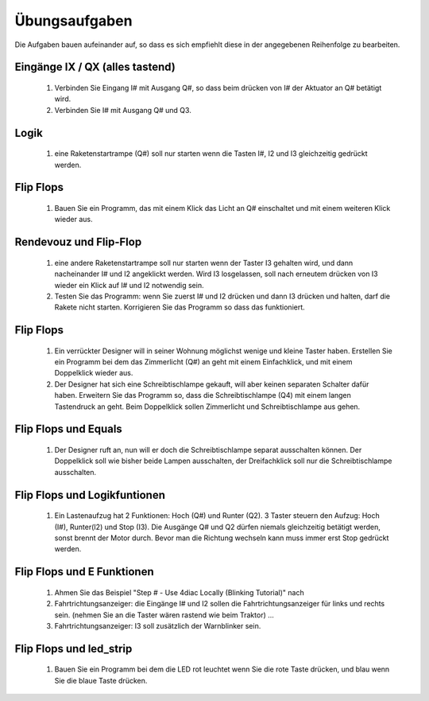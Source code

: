 Übungsaufgaben
===================================


Die Aufgaben bauen aufeinander auf, so dass es sich empfiehlt diese in der angegebenen Reihenfolge zu bearbeiten.


Eingänge IX / QX (alles tastend)
-------------------------------------------------------

   #. Verbinden Sie Eingang I# mit Ausgang Q#, so dass beim drücken von I# der Aktuator an Q# betätigt wird.

   #. Verbinden Sie I# mit Ausgang Q# und Q3. 

Logik
-------------------------------------------------------

   #. eine Raketenstartrampe (Q#) soll nur starten wenn die Tasten I#, I2 und I3 gleichzeitig gedrückt werden. 

Flip Flops
-------------------------------------------------------

   #. Bauen Sie ein Programm, das mit einem Klick das Licht an Q# einschaltet und mit einem weiteren Klick wieder aus.

Rendevouz und Flip-Flop
-------------------------------------------------------

   #. eine andere Raketenstartrampe soll nur starten wenn der Taster I3 gehalten wird, und dann nacheinander I# und I2 angeklickt werden. Wird I3 losgelassen, soll nach erneutem drücken von I3 wieder ein Klick auf I# und I2 notwendig sein. 

   #. Testen Sie das Programm: wenn Sie zuerst I# und I2 drücken und dann I3 drücken und halten, darf die Rakete nicht starten. Korrigieren Sie das Programm so dass das funktioniert. 

Flip Flops
-------------------------------------------------------

   #. Ein verrückter Designer will in seiner Wohnung möglichst wenige und kleine Taster haben. Erstellen Sie ein Programm bei dem das Zimmerlicht (Q#) an geht mit einem Einfachklick, und mit einem Doppelklick wieder aus. 

   #. Der Designer hat sich eine Schreibtischlampe gekauft, will aber keinen separaten Schalter dafür haben. Erweitern Sie das Programm so, dass die Schreibtischlampe (Q4) mit einem langen Tastendruck an geht. Beim Doppelklick sollen Zimmerlicht und Schreibtischlampe aus gehen. 

Flip Flops und Equals
-------------------------------------------------------

   #. Der Designer ruft an, nun will er doch die Schreibtischlampe separat ausschalten können. Der Doppelklick soll wie bisher beide Lampen ausschalten, der Dreifachklick soll nur die Schreibtischlampe ausschalten. 

Flip Flops und Logikfuntionen
-------------------------------------------------------

   #. Ein Lastenaufzug hat 2 Funktionen: Hoch (Q#) und Runter (Q2). 3 Taster steuern den Aufzug: Hoch (I#), Runter(I2) und Stop (I3). Die Ausgänge Q# und Q2 dürfen niemals gleichzeitig betätigt werden, sonst brennt der Motor durch. Bevor man die Richtung wechseln kann muss immer erst Stop gedrückt werden. 

Flip Flops und E Funktionen
-------------------------------------------------------

   #. Ahmen Sie das Beispiel "Step # - Use 4diac Locally (Blinking Tutorial)" nach

   #. Fahrtrichtungsanzeiger: die Eingänge I# und I2 sollen die Fahrtrichtungsanzeiger für links und rechts sein. (nehmen Sie an die Taster wären rastend wie beim Traktor) ... 

   #. Fahrtrichtungsanzeiger: I3 soll zusätzlich der Warnblinker sein. 

Flip Flops und led_strip
-------------------------------------------------------

   #. Bauen Sie ein Programm bei dem die LED rot leuchtet wenn Sie die rote Taste drücken, und blau wenn Sie die blaue Taste drücken. 
